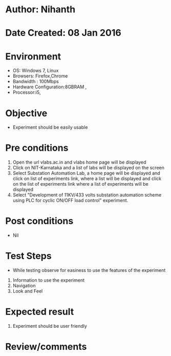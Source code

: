 * Author: Nihanth
* Date Created: 08 Jan 2016
* Environment
  - OS: Windows 7, Linux
  - Browsers: Firefox,Chrome
  - Bandwidth : 100Mbps
  - Hardware Configuration:8GBRAM , 
  - Processor:i5,

* Objective
  - Experiment should be easily usable

* Pre conditions
  1. Open the url vlabs.ac.in and vlabs home page will be displayed 
  2. Click on NIT-Karnataka and a list of labs will be displayed on the screen 
  3. Select Substation Automation Lab, a home page will be displayed and click on list of experiments link,  where a list  will be displayed and click on the list of experiments link where a list of experiments will be displayed 
  4. Select  "Development of 11KV/433 volts substation automation scheme using PLC for cyclic ON/OFF load control" experiment.

* Post conditions
  - Nil
* Test Steps
  - While testing observe for easiness to use the features of the experiment
  1. Information to use the experiment
  2. Navigation
  3. Look and Feel

* Expected result
  1. Experiment should be user friendly

* Review/comments



